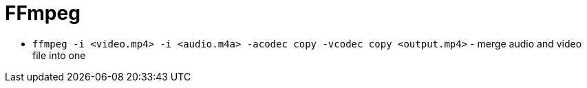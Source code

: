 = FFmpeg

* `ffmpeg -i <video.mp4> -i <audio.m4a> -acodec copy -vcodec copy <output.mp4>` - merge audio and video file into one
